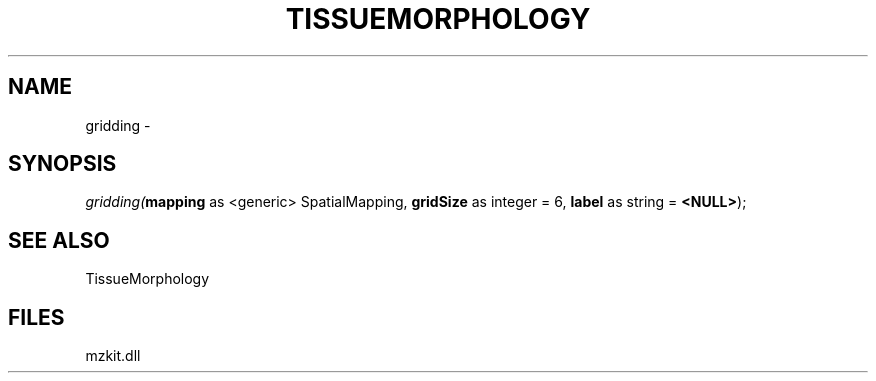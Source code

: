 .\" man page create by R# package system.
.TH TISSUEMORPHOLOGY 1 2000-Jan "gridding" "gridding"
.SH NAME
gridding \- 
.SH SYNOPSIS
\fIgridding(\fBmapping\fR as <generic> SpatialMapping, 
\fBgridSize\fR as integer = 6, 
\fBlabel\fR as string = \fB<NULL>\fR);\fR
.SH SEE ALSO
TissueMorphology
.SH FILES
.PP
mzkit.dll
.PP
